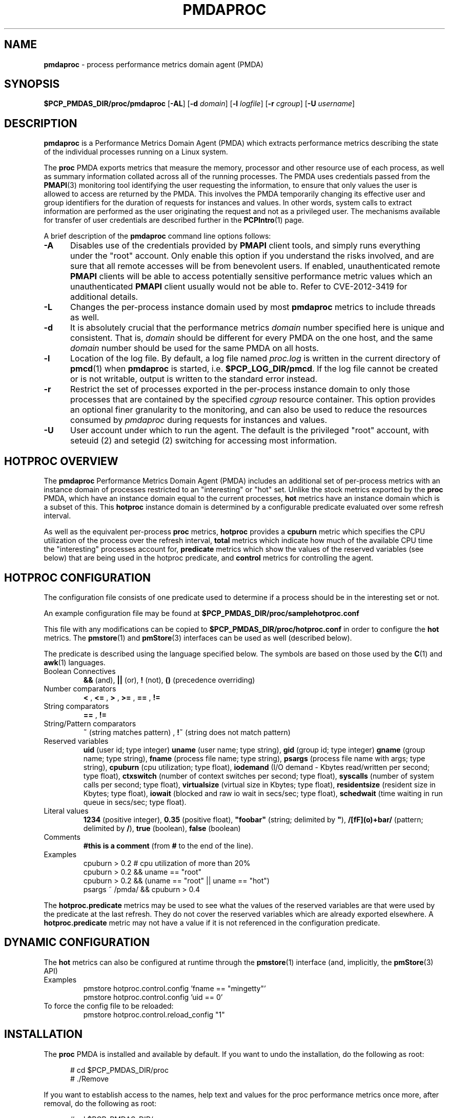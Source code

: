'\"macro stdmacro
.\"
.\" Copyright (c) 2014-2017 Red Hat.
.\" Copyright (c) 2015 Martins Innus.  All Rights Reserved.
.\"
.\" This program is free software; you can redistribute it and/or modify it
.\" under the terms of the GNU General Public License as published by the
.\" Free Software Foundation; either version 2 of the License, or (at your
.\" option) any later version.
.\"
.\" This program is distributed in the hope that it will be useful, but
.\" WITHOUT ANY WARRANTY; without even the implied warranty of MERCHANTABILITY
.\" or FITNESS FOR A PARTICULAR PURPOSE.  See the GNU General Public License
.\" for more details.
.\"
.TH PMDAPROC 1 "PCP" "Performance Co-Pilot"
.SH NAME
\f3pmdaproc\f1 \- process performance metrics domain agent (PMDA)
.SH SYNOPSIS
\f3$PCP_PMDAS_DIR/proc/pmdaproc\f1
[\f3\-AL\f1]
[\f3\-d\f1 \f2domain\f1]
[\f3\-l\f1 \f2logfile\f1]
[\f3\-r\f1 \f2cgroup\f1]
[\f3\-U\f1 \f2username\f1]
.SH DESCRIPTION
.B pmdaproc
is a Performance Metrics Domain Agent (PMDA) which extracts
performance metrics describing the state of the individual
processes running on a Linux system.
.PP
The
.B proc
PMDA exports metrics that measure the memory, processor and
other resource use of each process, as well as summary information
collated across all of the running processes.
The PMDA uses credentials passed from the
.BR PMAPI (3)
monitoring tool identifying the user requesting the information,
to ensure that only values the user is allowed to access are
returned by the PMDA.
This involves the PMDA temporarily changing its effective user and
group identifiers for the duration of requests for instances and
values.
In other words, system calls to extract information are performed
as the user originating the request and not as a privileged user.
The mechanisms available for transfer of user credentials are
described further in the
.BR PCPIntro (1)
page.
.PP
A brief description of the
.B pmdaproc
command line options follows:
.TP 5
.B \-A
Disables use of the credentials provided by
.B PMAPI
client tools,
and simply runs everything under the "root" account.
Only enable this option if you understand the risks involved, and
are sure that all remote accesses will be from benevolent users.
If enabled, unauthenticated remote
.B PMAPI
clients will be able to access potentially sensitive performance
metric values which an unauthenticated
.B PMAPI
client usually would not be able to.
Refer to CVE-2012-3419 for additional details.
.TP
.B \-L
Changes the per-process instance domain used by most
.B pmdaproc
metrics to include threads as well.
.TP
.B \-d
It is absolutely crucial that the performance metrics
.I domain
number specified here is unique and consistent.
That is,
.I domain
should be different for every PMDA on the one host, and the same
.I domain
number should be used for the same PMDA on all hosts.
.TP
.B \-l
Location of the log file.  By default, a log file named
.I proc.log
is written in the current directory of
.BR pmcd (1)
when
.B pmdaproc
is started, i.e.
.BR $PCP_LOG_DIR/pmcd .
If the log file cannot
be created or is not writable, output is written to the standard error instead.
.TP
.B \-r
Restrict the set of processes exported in the per-process instance domain
to only those processes that are contained by the specified
.IR cgroup
resource container.
This option provides an optional finer granularity to the monitoring, and
can also be used to reduce the resources consumed by
.I pmdaproc
during requests for instances and values.
.TP
.B \-U
User account under which to run the agent.
The default is the privileged "root" account, with
seteuid (2)
and
setegid (2)
switching for accessing most information.
.SH HOTPROC OVERVIEW
The
.B pmdaproc
Performance Metrics Domain Agent (PMDA) includes an additional set of
per-process metrics with an instance domain of processes restricted
to an "interesting" or "hot" set.
Unlike the stock metrics exported by the
.B proc
PMDA, which have an instance domain equal to the current processes,
.B hot
metrics have an instance domain which is a subset of this.
This
.B hotproc
instance domain is determined by a configurable predicate evaluated
over some refresh interval.
.P
As well as the equivalent per-process
.B proc
metrics,
.B hotproc
provides a \f3cpuburn\f1 metric which specifies the CPU utilization
of the process over the refresh interval, \f3total\f1 metrics which
indicate how much of the available CPU time the "interesting" processes
account for, \f3predicate\f1 metrics which show the values of
the reserved variables (see below) that are being used in the hotproc
predicate, and \f3control\f1 metrics for controlling the agent.
.SH HOTPROC CONFIGURATION
The configuration file consists of one predicate used to determine if
a process should be in the interesting set or not.
.PP
An example configuration file may be found at
.B $PCP_PMDAS_DIR/proc/samplehotproc.conf
.PP
This file with any modifications can be copied to
.B $PCP_PMDAS_DIR/proc/hotproc.conf
in order to configure the
.B hot
metrics. The
.BR pmstore (1)
and
.BR pmStore (3)
interfaces can be used as well (described below).
.PP
The predicate is described using the language specified below.
The symbols are based on those used by the
.BR C (1)
and
.BR awk (1)
languages.
.TP
Boolean Connectives
.B &&
(and),
.B ||
(or),
.B !
(not),
.B ()
(precedence overriding)
.TP
Number comparators
.B <
,
.B <=
,
.B >
,
.B >=
,
.B ==
,
.B !=
.TP
String comparators
.B ==
,
.B !=
.TP
String/Pattern comparators
.B ~
(string matches pattern)
,
.B !~
(string does not match pattern)
.TP
Reserved variables
.B uid
(user id; type integer)
.B uname
(user name; type string),
.B gid
(group id; type integer)
.B gname
(group name; type string),
.B fname
(process file name; type string),
.B psargs
(process file name with args; type string),
.B cpuburn
(cpu utilization; type float),
.B iodemand
(I/O demand - Kbytes read/written per second; type float),
.B ctxswitch
(number of context switches per second; type float),
.B syscalls
(number of system calls per second; type float),
.B virtualsize
(virtual size in Kbytes; type float),
.B residentsize
(resident size in Kbytes; type float),
.B iowait
(blocked and raw io wait in secs/sec; type float),
.B schedwait
(time waiting in run queue in secs/sec; type float).
.TP
Literal values
.B 1234
(positive integer),
.B 0.35
(positive float),
\f3"foobar"\f1
(string; delimited by \f3"\f1),
.B /[fF](o)+bar/
(pattern; delimited by \f3/\f1),
.B true
(boolean),
.B false
(boolean)
.TP
Comments
.B #this is a comment
(from \f3#\f1 to the end of the line).
.TP
Examples
  cpuburn > 0.2 # cpu utilization of more than 20%
  cpuburn > 0.2 && uname == "root"
  cpuburn > 0.2 && (uname == "root" || uname == "hot")
  psargs ~ /pmda/ && cpuburn > 0.4

.PP
The \f3hotproc.predicate\f1 metrics may be used
to see what the values of the reserved variables are
that were used by the predicate at the last refresh.
They do not cover the reserved variables which are
already exported elsewhere. A \f3hotproc.predicate\f1 metric
may not have a value if it is not referenced in the configuration
predicate.

.SH DYNAMIC CONFIGURATION
The
.B hot
metrics can also be configured at runtime through the
.BR pmstore (1)
interface (and, implicitly, the
.BR pmStore (3)
API)
.TP
Examples
  pmstore hotproc.control.config 'fname == "mingetty"'
  pmstore hotproc.control.config 'uid == 0'
.TP
To force the config file to be reloaded:
  pmstore hotproc.control.reload_config "1"
.SH INSTALLATION
The
.B proc
PMDA is installed and available by default.
If you want to undo the installation, do the following as root:
.PP
.ft CR
.nf
.in +0.5i
# cd $PCP_PMDAS_DIR/proc
# ./Remove
.in
.fi
.ft 1
.PP
If you want to establish access to the names, help text and values for the proc
performance metrics once more, after removal, do the following as root:
.PP
.ft CR
.nf
.in +0.5i
# cd $PCP_PMDAS_DIR/proc
# ./Install
.in
.fi
.ft 1
.PP
.B pmdaproc
is launched by
.BR pmcd (1)
and should never be executed directly.
The Install and Remove scripts notify
.BR pmcd (1)
when the agent is installed or removed.
.SH FILES
.PD 0
.TP 10
.B $PCP_PMCDCONF_PATH
command line options used to launch
.B pmdaproc
.TP 10
.B $PCP_PMDAS_DIR/proc/help
default help text file for the proc metrics
.TP 10
.B $PCP_PMDAS_DIR/proc/Install
installation script for the
.B pmdaproc
agent
.TP 10
.B $PCP_PMDAS_DIR/proc/Remove
undo installation script for the
.B pmdaproc
agent
.TP 10
.B $PCP_LOG_DIR/pmcd/proc.log
default log file for error messages and other information from
.B pmdaproc
.TP 10
.B $PCP_PMDAS_DIR/proc/samplehotproc.conf
simple sample hotproc configuration
.TP 10
.B $PCP_PMDAS_DIR/proc/hotproc.conf
default hotproc configuration file
.PD
.SH "PCP ENVIRONMENT"
Environment variables with the prefix
.B PCP_
are used to parameterize the file and directory names
used by PCP.
On each installation, the file
.I /etc/pcp.conf
contains the local values for these variables.
The
.B $PCP_CONF
variable may be used to specify an alternative
configuration file,
as described in
.BR pcp.conf (5).
.SH SEE ALSO
.BR PCPIntro (1),
.BR pmcd (1),
.BR pmstore (1),
.BR seteuid (2),
.BR setegid (2),
.BR PMAPI (3),
.BR pcp.conf (5)
and
.BR pcp.env (5).
